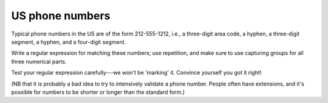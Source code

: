 US phone numbers
================

Typical phone numbers in the US are of the form 212-555-1212, i.e., a three-digit area code, a hyphen, a three-digit segment, a hyphen, and a four-digit segment.

Write a regular expression for matching these numbers; use repetition, and make sure to use capturing groups for all three numerical parts.

Test your regular expression carefully---we won't be 'marking' it. Convince yourself you got it right!

(NB that it is probably a bad idea to try to intensively validate a phone number. People often have extensions, and it's possible for numbers to be shorter or longer than the standard form.)

.. challenge::
    

    # define tel as a regular expression that matches US phone numbers
    # use repetition, and capture each part of the number